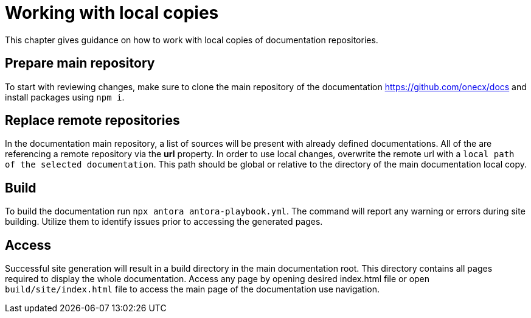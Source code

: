 :imagesdir: ../images
= Working with local copies

This chapter gives guidance on how to work with local copies of documentation repositories.

== Prepare main repository
To start with reviewing changes, make sure to clone the main repository of the documentation https://github.com/onecx/docs and install packages using `npm i`.

== Replace remote repositories
In the documentation main repository, a list of sources will be present with already defined documentations. All of the are referencing a remote repository via the *url* property. In order to use local changes, overwrite the remote url with a `local path of the selected documentation`. This path should be global or relative to the directory of the main documentation local copy.

== Build
To build the documentation run `npx antora antora-playbook.yml`. The command will report any warning or errors during site building. Utilize them to identify issues prior to accessing the generated pages.

== Access
Successful site generation will result in a build directory in the main documentation root. This directory contains all pages required to display the whole documentation. Access any page by opening desired index.html file or open `build/site/index.html` file to access the main page of the documentation use navigation.
